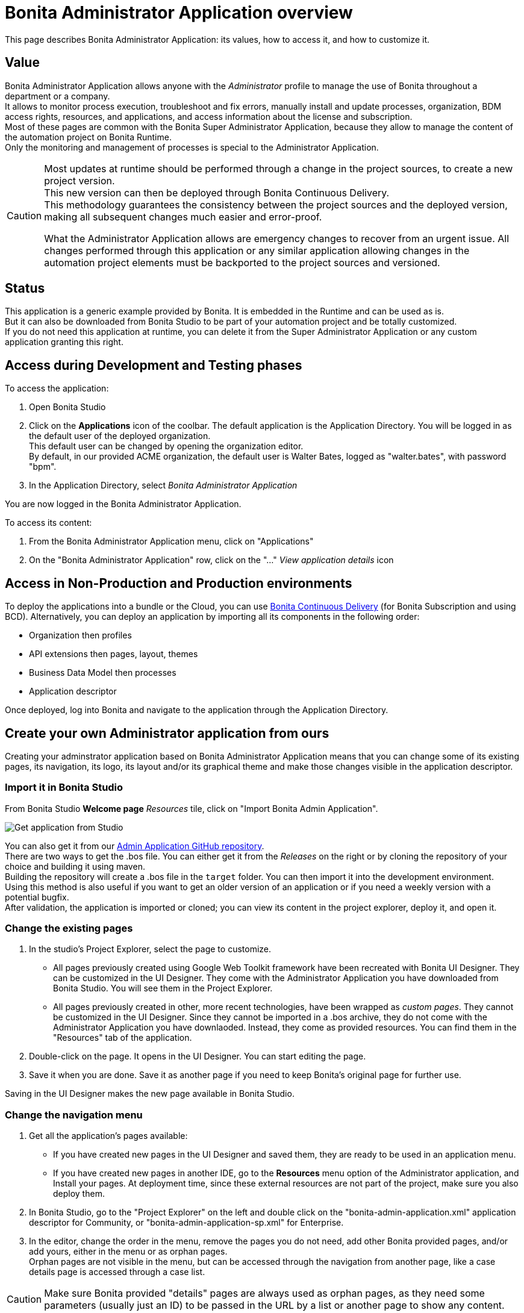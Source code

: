 = Bonita Administrator Application overview
:page-aliases: ROOT:admin-application-overview.adoc
:description: This page describes Bonita Administrator Application: its values, how to access it, and how to customize it. +

{description}

== Value

Bonita Administrator Application allows anyone with the _Administrator_ profile to manage the use of Bonita throughout a department or a company. +
It allows to monitor process execution, troubleshoot and fix errors, manually install and update processes, organization, BDM access rights, resources, and applications, and access information about the license and subscription. +
Most of these pages are common with the Bonita Super Administrator Application, because they allow to manage the content of the automation project on Bonita Runtime. +
Only the monitoring and management of processes is special to the Administrator Application.

[CAUTION]
====

Most updates at runtime should be performed through a change in the project sources, to create a new project version. +
This new version can then be deployed through Bonita Continuous Delivery. +
This methodology guarantees the consistency between the project sources and the deployed version, making all subsequent changes much easier and error-proof. +

What the Administrator Application allows are emergency changes to recover from an urgent issue. All changes performed through this application or any similar application allowing changes in the automation project elements must be backported to the project sources and versioned. +
====

== Status

This application is a generic example provided by Bonita. It is embedded in the Runtime and can be used as is. +
But it can also be downloaded from Bonita Studio to be part of your automation project and be totally customized. +
If you do not need this application at runtime, you can delete it from the Super Administrator Application or any custom application granting this right. +

== Access during Development and Testing phases

To access the application:

. Open Bonita Studio
. Click on the *Applications* icon of the coolbar.
  The default application is the Application Directory. You will be logged in as the default user of the deployed organization. +
  This default user can be changed by opening the organization editor. +
  By default, in our provided ACME organization, the default user is Walter Bates, logged as "walter.bates", with password "bpm". +

. In the Application Directory, select _Bonita Administrator Application_

You are now logged in the Bonita Administrator Application.

To access its content:

. From the Bonita Administrator Application menu, click on "Applications"
. On the "Bonita Administrator Application" row, click on the "..." _View application details_ icon

== Access in Non-Production and Production environments

To deploy the applications into a bundle or the Cloud, you can use xref:{bcdDocVersion}@bcd::index.adoc[Bonita Continuous Delivery] (for Bonita Subscription and using BCD).
Alternatively, you can deploy an application by importing all its components in the following order:

* Organization then profiles
* API extensions then pages, layout, themes
* Business Data Model then processes
* Application descriptor

Once deployed, log into Bonita and navigate to the application through the Application Directory.

== Create your own Administrator application from ours

Creating your adminstrator application based on Bonita Administrator Application means that you can change some of its existing pages, its navigation, its logo, its layout and/or its graphical theme and make those changes visible in the application descriptor. +

=== Import it in Bonita Studio

From Bonita Studio *Welcome page* _Resources_ tile, click on "Import Bonita Admin Application".

image::UI2021.1/studio-get-application.png[Get application from Studio]

You can also get it from our https://github.com/bonitasoft/bonita-admin-application/[Admin Application GitHub repository]. +
There are two ways to get the .bos file. You can either get it from the _Releases_ on the right or by cloning the repository of your choice and building it using maven. +
Building the repository will create a .bos file in the `target` folder. You can then import it into the development environment. +
Using this method is also useful if you want to get an older version of an application or if you need a weekly version with a potential bugfix. +
After validation, the application is imported or cloned; you can view its content in the project explorer, deploy it, and open it. +

=== Change the existing pages

. In the studio's Project Explorer, select the page to customize.
 * All pages previously created using Google Web Toolkit framework have been recreated with Bonita UI Designer. They can be customized in the UI Designer. They come with the Administrator Application you have downloaded from Bonita Studio. You will see them in the Project Explorer.
 * All pages previously created in other, more recent technologies, have been wrapped as _custom pages_. They cannot be customized in the UI Designer. Since they cannot be imported in a .bos archive, they do not come with the Administrator Application you have downlaoded. Instead, they come as provided resources. You can find them in the "Resources" tab of the application.
. Double-click on the page. It opens in the UI Designer. You can start editing the page.
. Save it when you are done. Save it as another page if you need to keep Bonita's original page for further use.

Saving in the UI Designer makes the new page available in Bonita Studio.

=== Change the navigation menu

. Get all the application's pages available:
 * If you have created new pages in the UI Designer and saved them, they are ready to be used in an application menu.
 * If you have created new pages in another IDE, go to the *Resources* menu option of the Administrator application, and Install your pages.
   At deployment time, since these external resources are not part of the project, make sure you also deploy them.
. In Bonita Studio, go to the "Project Explorer" on the left and double click on the "bonita-admin-application.xml" application descriptor for Community, or "bonita-admin-application-sp.xml" for Enterprise.
. In the editor, change the order in the menu, remove the pages you do not need, add other Bonita provided pages, and/or add yours, either in the menu or as orphan pages. +
  Orphan pages are not visible in the menu, but can be accessed through the navigation from another page, like a case details page is accessed through a case list.

[CAUTION]
====

Make sure Bonita provided "details" pages are always used as orphan pages, as they need some parameters (usually just an ID) to be passed in the URL by a list or another page to show any content.
====

=== Change its logo

[NOTE]
====

Changing an application logo can only be done in Bonita Super Administrator or Administrator applications, and not in Bonita Studio. +
It should be done upon deployment in a Non-Production or Production environment.
====

. Create the new logo. Supported formats/extensions are: png, jpg, jpeg, gif, bmp, wbmp, tga. Maximum size: 100 KB
. Go to the application details: *Applications* icon in the coolbar > "Administrator application > "Applications" menu > "..." icon for Bonita Aministrator application.
. Click on the "Upload new picture" button below the current logo
. Select the new logo

The new logo is applied.

=== Change its layout

[NOTE]
====

So far, the Bonita Administrator Application is mostly thought for desktop and laptop screen sizes, as we believe this is the most likely screen sizes to be used to administrate Bonita. If you target mobile usage, you may need to rework the widgets display in the UI Designer in the application pages, but Bonita default layout is made to adapt to a mobile screen size.  +
====

. Create a new xref:applications:layout-development.adoc[layout] and make it available like a page (UI Designer or *Resources* if created in another IDE)
. In the *Look & Feel* section of the application descriptor, clear the current layout content
. Start typing the name of the layout
. Select the new one from the autocomplete list
. Save the application descriptor

The new layout is applied.

=== Change its theme

. Create a new xref:applications:customize-living-application-theme.adoc[theme]
. Go to the Administrator application > *Resources*
. Install the new theme
. Go back to the application descriptor
. In the *Look & Feel* section, clear the current theme content
. Start typing the name of the theme
. Select the new one from the autocomplete list
. Save the application descriptor

The new layout is applied.

At deployment time, since these external resources are not part of the project, make sure you also deploy them.

[NOTE]
====

Once a page has been customized, or when the Administrator application has been customized, it is no longer supported. +
But you can reach one of our Professional Services team member to help you develop or maintain it. You can do so on the {cscRootUrl}[Customer Service Center].
====

== Login and sign out

To know more, go to the xref:ROOT:log-in-and-log-out.adoc[dedicated page].

== Language selection

To know more, go to the xref:ROOT:languages.adoc[dedicated page].

== Navigation between applications

To know more, go to the xref:ROOT:navigation.adoc[dedicated page].
